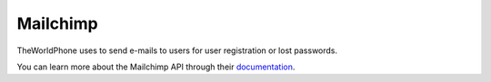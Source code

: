 Mailchimp
=========

TheWorldPhone uses to send e-mails to users for user registration or lost passwords.

You can learn more about the Mailchimp API through their `documentation
<http://https://apidocs.mailchimp.com/>`_.